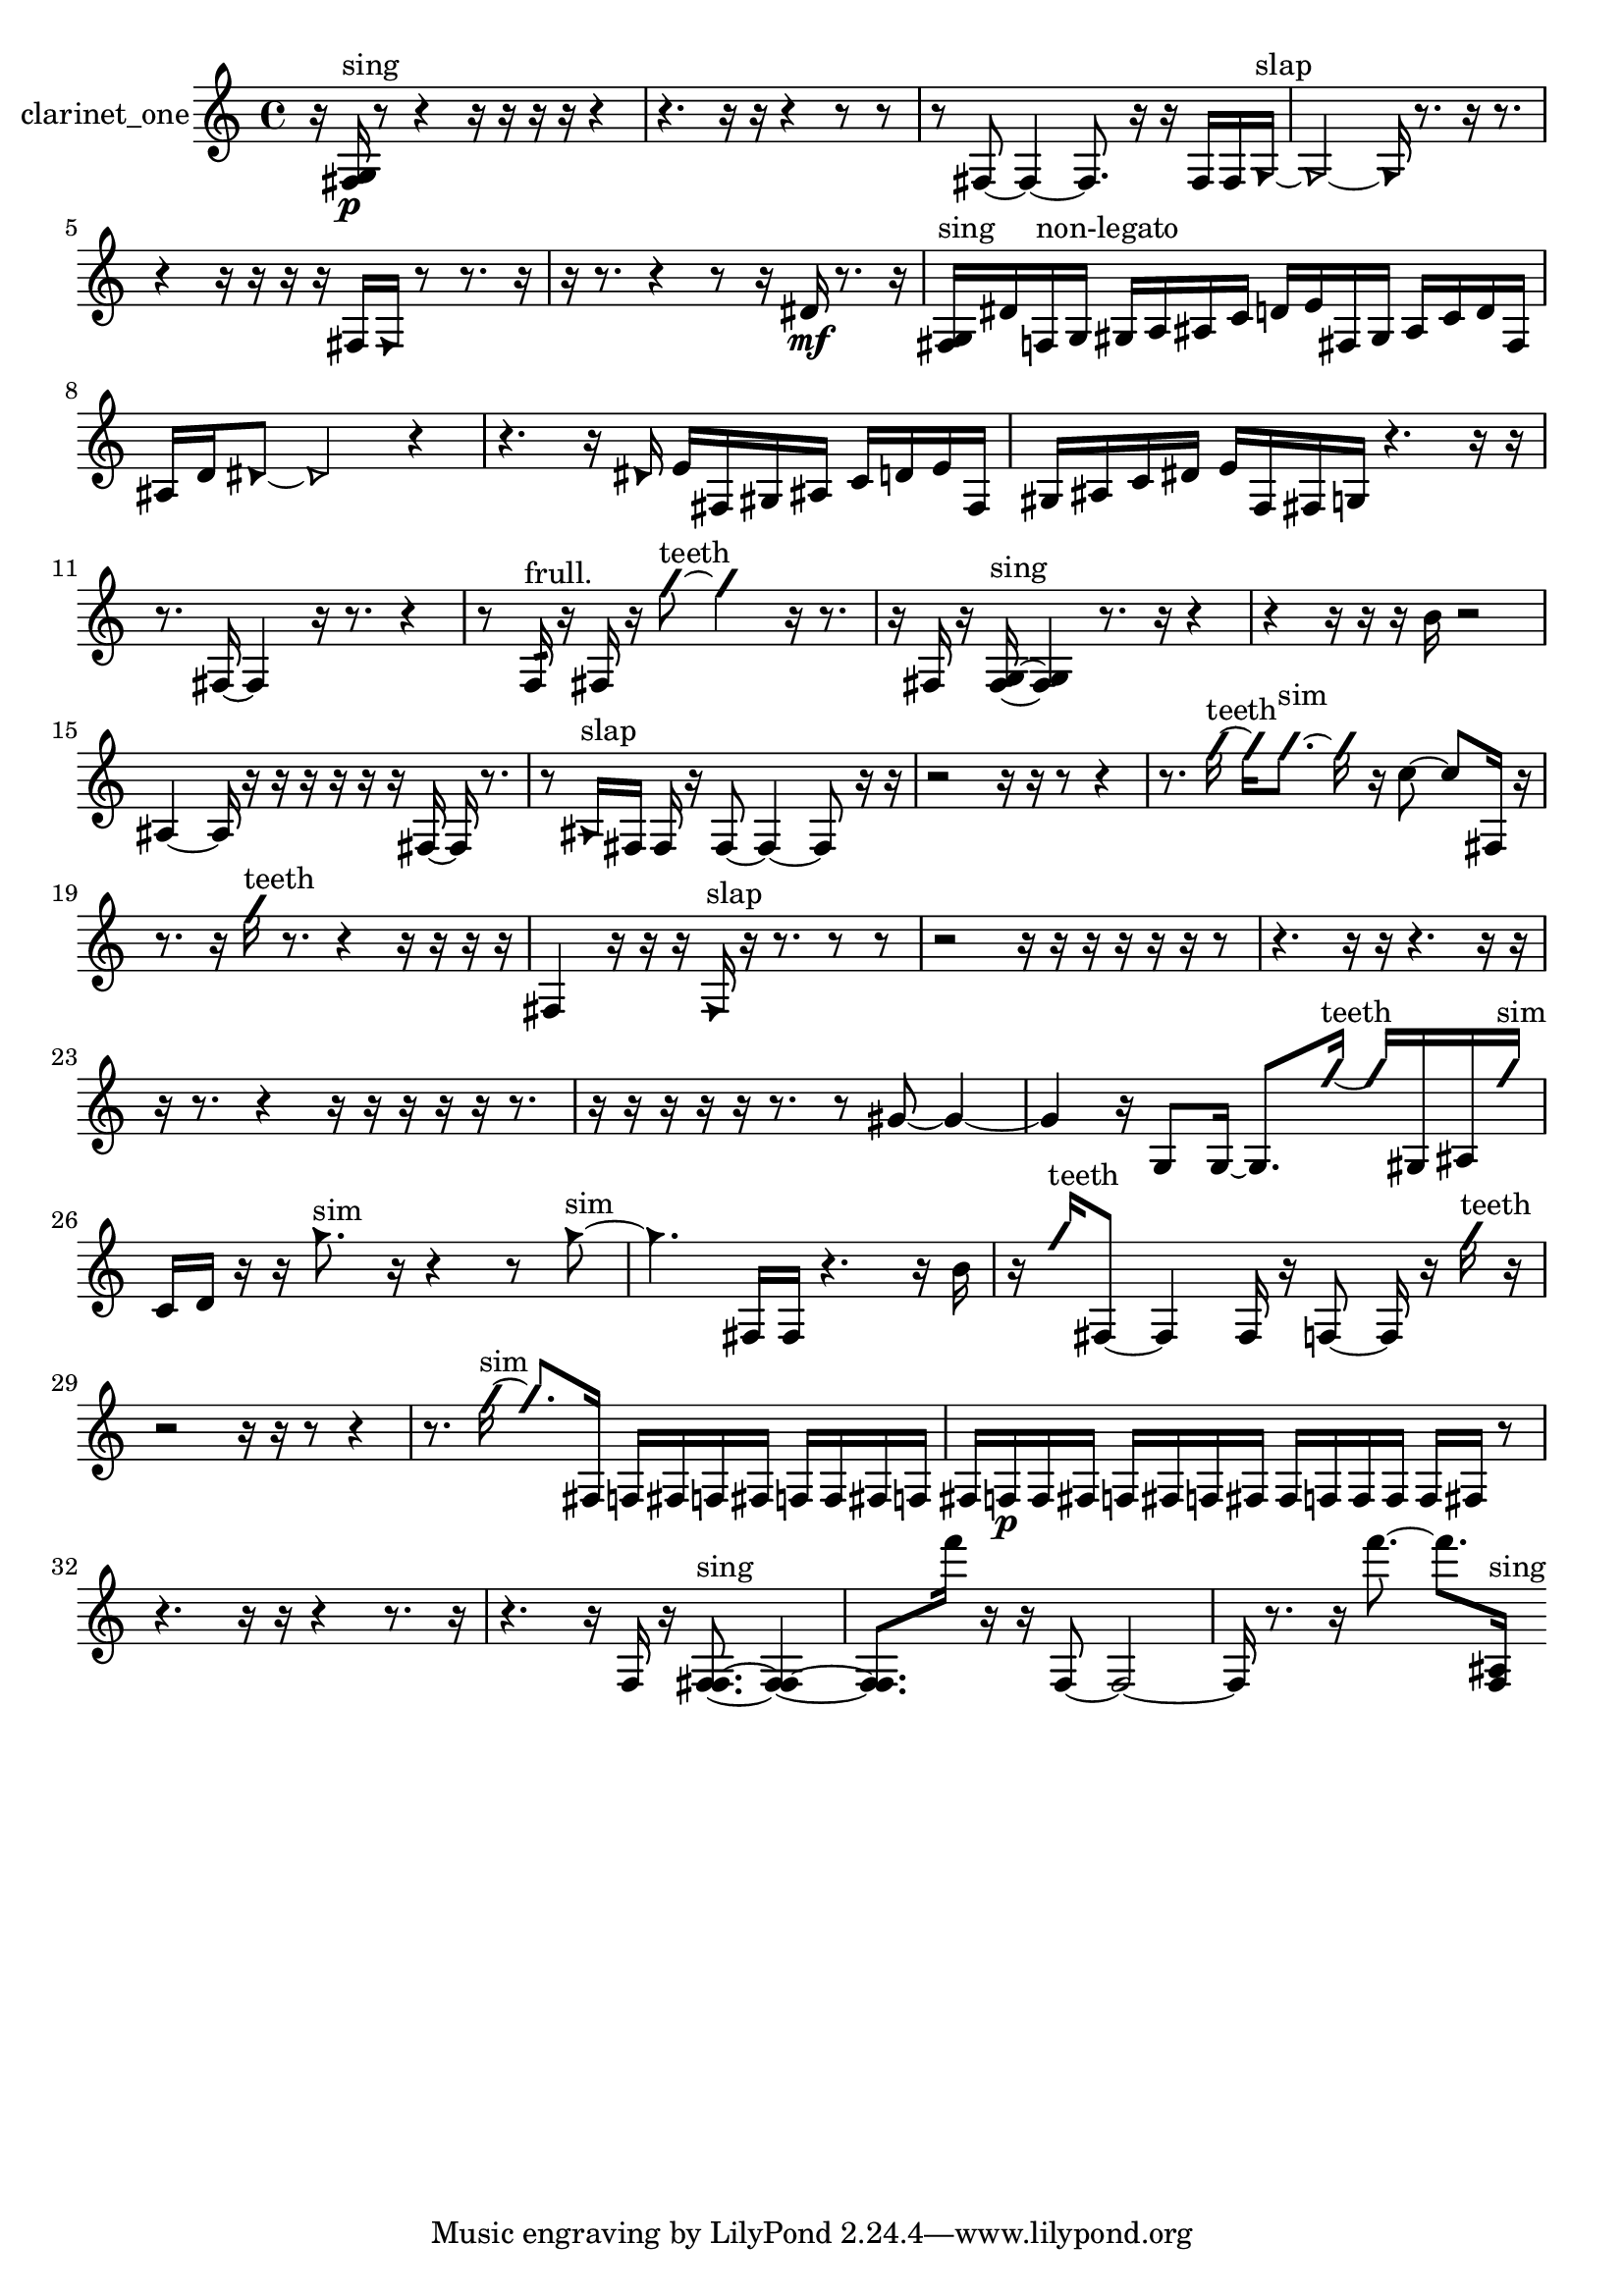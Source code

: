 % [notes] external for Pure Data
% development-version July 14, 2014 
% by Jaime E. Oliver La Rosa
% la.rosa@nyu.edu
% @ the Waverly Labs in NYU MUSIC FAS
% Open this file with Lilypond
% more information is available at lilypond.org
% Released under the GNU General Public License.

% HEADERS

glissandoSkipOn = {
  \override NoteColumn.glissando-skip = ##t
  \hide NoteHead
  \hide Accidental
  \hide Tie
  \override NoteHead.no-ledgers = ##t
}

glissandoSkipOff = {
  \revert NoteColumn.glissando-skip
  \undo \hide NoteHead
  \undo \hide Tie
  \undo \hide Accidental
  \revert NoteHead.no-ledgers
}
clarinet_one_part = {

  \time 4/4

  \clef treble 
  % ________________________________________bar 1 :
  r16  <fis g >16\p^\markup {sing }  r8 
  r4 
  r16  r16  r16  r16 
  r4  |
  % ________________________________________bar 2 :
  r4. 
  r16  r16 
  r4 
  r8  r8  |
  % ________________________________________bar 3 :
  r8  fis8~ 
  fis4~ 
  fis8.  r16 
  r16  fis16  fis16  \once \override NoteHead.style = #'triangle g16~^\markup {slap }  |
  % ________________________________________bar 4 :
  \once \override NoteHead.style = #'triangle g2~ 
  \once \override NoteHead.style = #'triangle g16  r8. 
  r16  r8.  |
  % ________________________________________bar 5 :
  r4 
  r16  r16  r16  r16 
  fis16  \once \override NoteHead.style = #'triangle fis16  r8 
  r8.  r16  |
  % ________________________________________bar 6 :
  r16  r8. 
  r4 
  r8  r16  dis'16\mf 
  r8.  r16  |
  % ________________________________________bar 7 :
  <fis g >16^\markup {sing }  dis'16  f16^\markup {non-legato }  g16 
  gis16  a16  ais16  c'16 
  d'16  e'16  fis16  gis16 
  ais16  c'16  d'16  fis16  |
  % ________________________________________bar 8 :
  ais16  d'16  \once \override NoteHead.style = #'triangle dis'8~ 
  \once \override NoteHead.style = #'triangle dis'2~ 
  r4  |
  % ________________________________________bar 9 :
  r4. 
  r16  \once \override NoteHead.style = #'triangle dis'16 
  e'16  fis16  gis16  ais16 
  c'16  d'16  e'16  fis16  |
  % ________________________________________bar 10 :
  gis16  ais16  c'16  dis'16 
  e'16  f16  fis16  g16 
  r4. 
  r16  r16  |
  % ________________________________________bar 11 :
  r8.  fis16~ 
  fis4 
  r16  r8. 
  r4  |
  % ________________________________________bar 12 :
  r8  f16:32^\markup {frull. }  r16 
  fis16  r16  \once \override NoteHead.style = #'slash g''8~^\markup {teeth } 
  \once \override NoteHead.style = #'slash g''4 
  r16  r8.  |
  % ________________________________________bar 13 :
  r16  fis16  r16  <fis g >16~^\markup {sing } 
  <fis g >4 
  r8.  r16 
  r4  |
  % ________________________________________bar 14 :
  r4 
  r16  r16  r16  b'16 
  r2  |
  % ________________________________________bar 15 :
  ais4~ 
  ais16  r16  r16  r16 
  r16  r16  r16  fis16~ 
  fis16  r8.  |
  % ________________________________________bar 16 :
  r8  \once \override NoteHead.style = #'triangle ais16^\markup {slap }  fis16 
  fis16  r16  fis8~ 
  fis4~ 
  fis8  r16  r16  |
  % ________________________________________bar 17 :
  r2 
  r16  r16  r8 
  r4  |
  % ________________________________________bar 18 :
  r8.  \once \override NoteHead.style = #'slash g''16~^\markup {teeth } 
  \once \override NoteHead.style = #'slash g''16  \once \override NoteHead.style = #'slash g''8.~^\markup {sim } 
  \once \override NoteHead.style = #'slash g''16  r16  c''8~ 
  c''8  fis16  r16  |
  % ________________________________________bar 19 :
  r8.  r16 
  \once \override NoteHead.style = #'slash g''16^\markup {teeth }  r8. 
  r4 
  r16  r16  r16  r16  |
  % ________________________________________bar 20 :
  fis4 
  r16  r16  r16  \once \override NoteHead.style = #'triangle fis16^\markup {slap } 
  r16  r8. 
  r8  r8  |
  % ________________________________________bar 21 :
  r2 
  r16  r16  r16  r16 
  r16  r16  r8  |
  % ________________________________________bar 22 :
  r4. 
  r16  r16 
  r4. 
  r16  r16  |
  % ________________________________________bar 23 :
  r16  r8. 
  r4 
  r16  r16  r16  r16 
  r16  r8.  |
  % ________________________________________bar 24 :
  r16  r16  r16  r16 
  r16  r8. 
  r8  gis'8~ 
  gis'4~  |
  % ________________________________________bar 25 :
  gis'4 
  r16  g8  g16~ 
  g8.  \once \override NoteHead.style = #'slash g''16~^\markup {teeth } 
  \once \override NoteHead.style = #'slash g''16  gis16  ais16  \once \override NoteHead.style = #'slash g''16^\markup {sim }  |
  % ________________________________________bar 26 :
  c'16  d'16  r16  r16 
  \once \override NoteHead.style = #'triangle g''8.^\markup {sim }  r16 
  r4 
  r8  \once \override NoteHead.style = #'triangle g''8~^\markup {sim }  |
  % ________________________________________bar 27 :
  \once \override NoteHead.style = #'triangle g''4. 
  fis16  fis16 
  r4. 
  r16  b'16  |
  % ________________________________________bar 28 :
  r16  \once \override NoteHead.style = #'slash g''16^\markup {teeth }  fis8~ 
  fis4 
  fis16  r16  f8~ 
  f16  r16  \once \override NoteHead.style = #'slash g''16^\markup {teeth }  r16  |
  % ________________________________________bar 29 :
  r2 
  r16  r16  r8 
  r4  |
  % ________________________________________bar 30 :
  r8.  \once \override NoteHead.style = #'slash g''16~^\markup {sim } 
  \once \override NoteHead.style = #'slash g''8.  fis16 
  f16  fis16  f16  fis16 
  f16  f16  fis16  f16  |
  % ________________________________________bar 31 :
  fis16  f16\p  f16  fis16 
  f16  fis16  f16  fis16 
  fis16  f16  f16  f16 
  f16  fis16  r8  |
  % ________________________________________bar 32 :
  r4. 
  r16  r16 
  r4 
  r8.  r16  |
  % ________________________________________bar 33 :
  r4. 
  r16  f16 
  r16  <f fis >8.~^\markup {sing } 
  <f fis >4~  |
  % ________________________________________bar 34 :
  <f fis >8.  f'''16 
  r16  r16  f8~ 
  f2~  |
  % ________________________________________bar 35 :
  f16  r8. 
  r16  f'''8.~ 
  f'''8.  <f ais >16^\markup {sing } 
}

\score {
  \new Staff \with { instrumentName = "clarinet_one" } {
    \new Voice {
      \clarinet_one_part
    }
  }
  \layout {
    \mergeDifferentlyHeadedOn
    \mergeDifferentlyDottedOn
    \set harmonicDots = ##t
    \override Glissando.thickness = #4
    \set Staff.pedalSustainStyle = #'mixed
    \override TextSpanner.bound-padding = #1.0
    \override TextSpanner.bound-details.right.padding = #1.3
    \override TextSpanner.bound-details.right.stencil-align-dir-y = #CENTER
    \override TextSpanner.bound-details.left.stencil-align-dir-y = #CENTER
    \override TextSpanner.bound-details.right-broken.text = ##f
    \override TextSpanner.bound-details.left-broken.text = ##f
    \override Glissando.minimum-length = #4
    \override Glissando.springs-and-rods = #ly:spanner::set-spacing-rods
    \override Glissando.breakable = ##t
    \override Glissando.after-line-breaking = ##t
    \set baseMoment = #(ly:make-moment 1/8)
    \set beatStructure = 2,2,2,2
    #(set-default-paper-size "a4")
  }
  \midi { }
}

\version "2.19.49"
% notes Pd External version testing 
